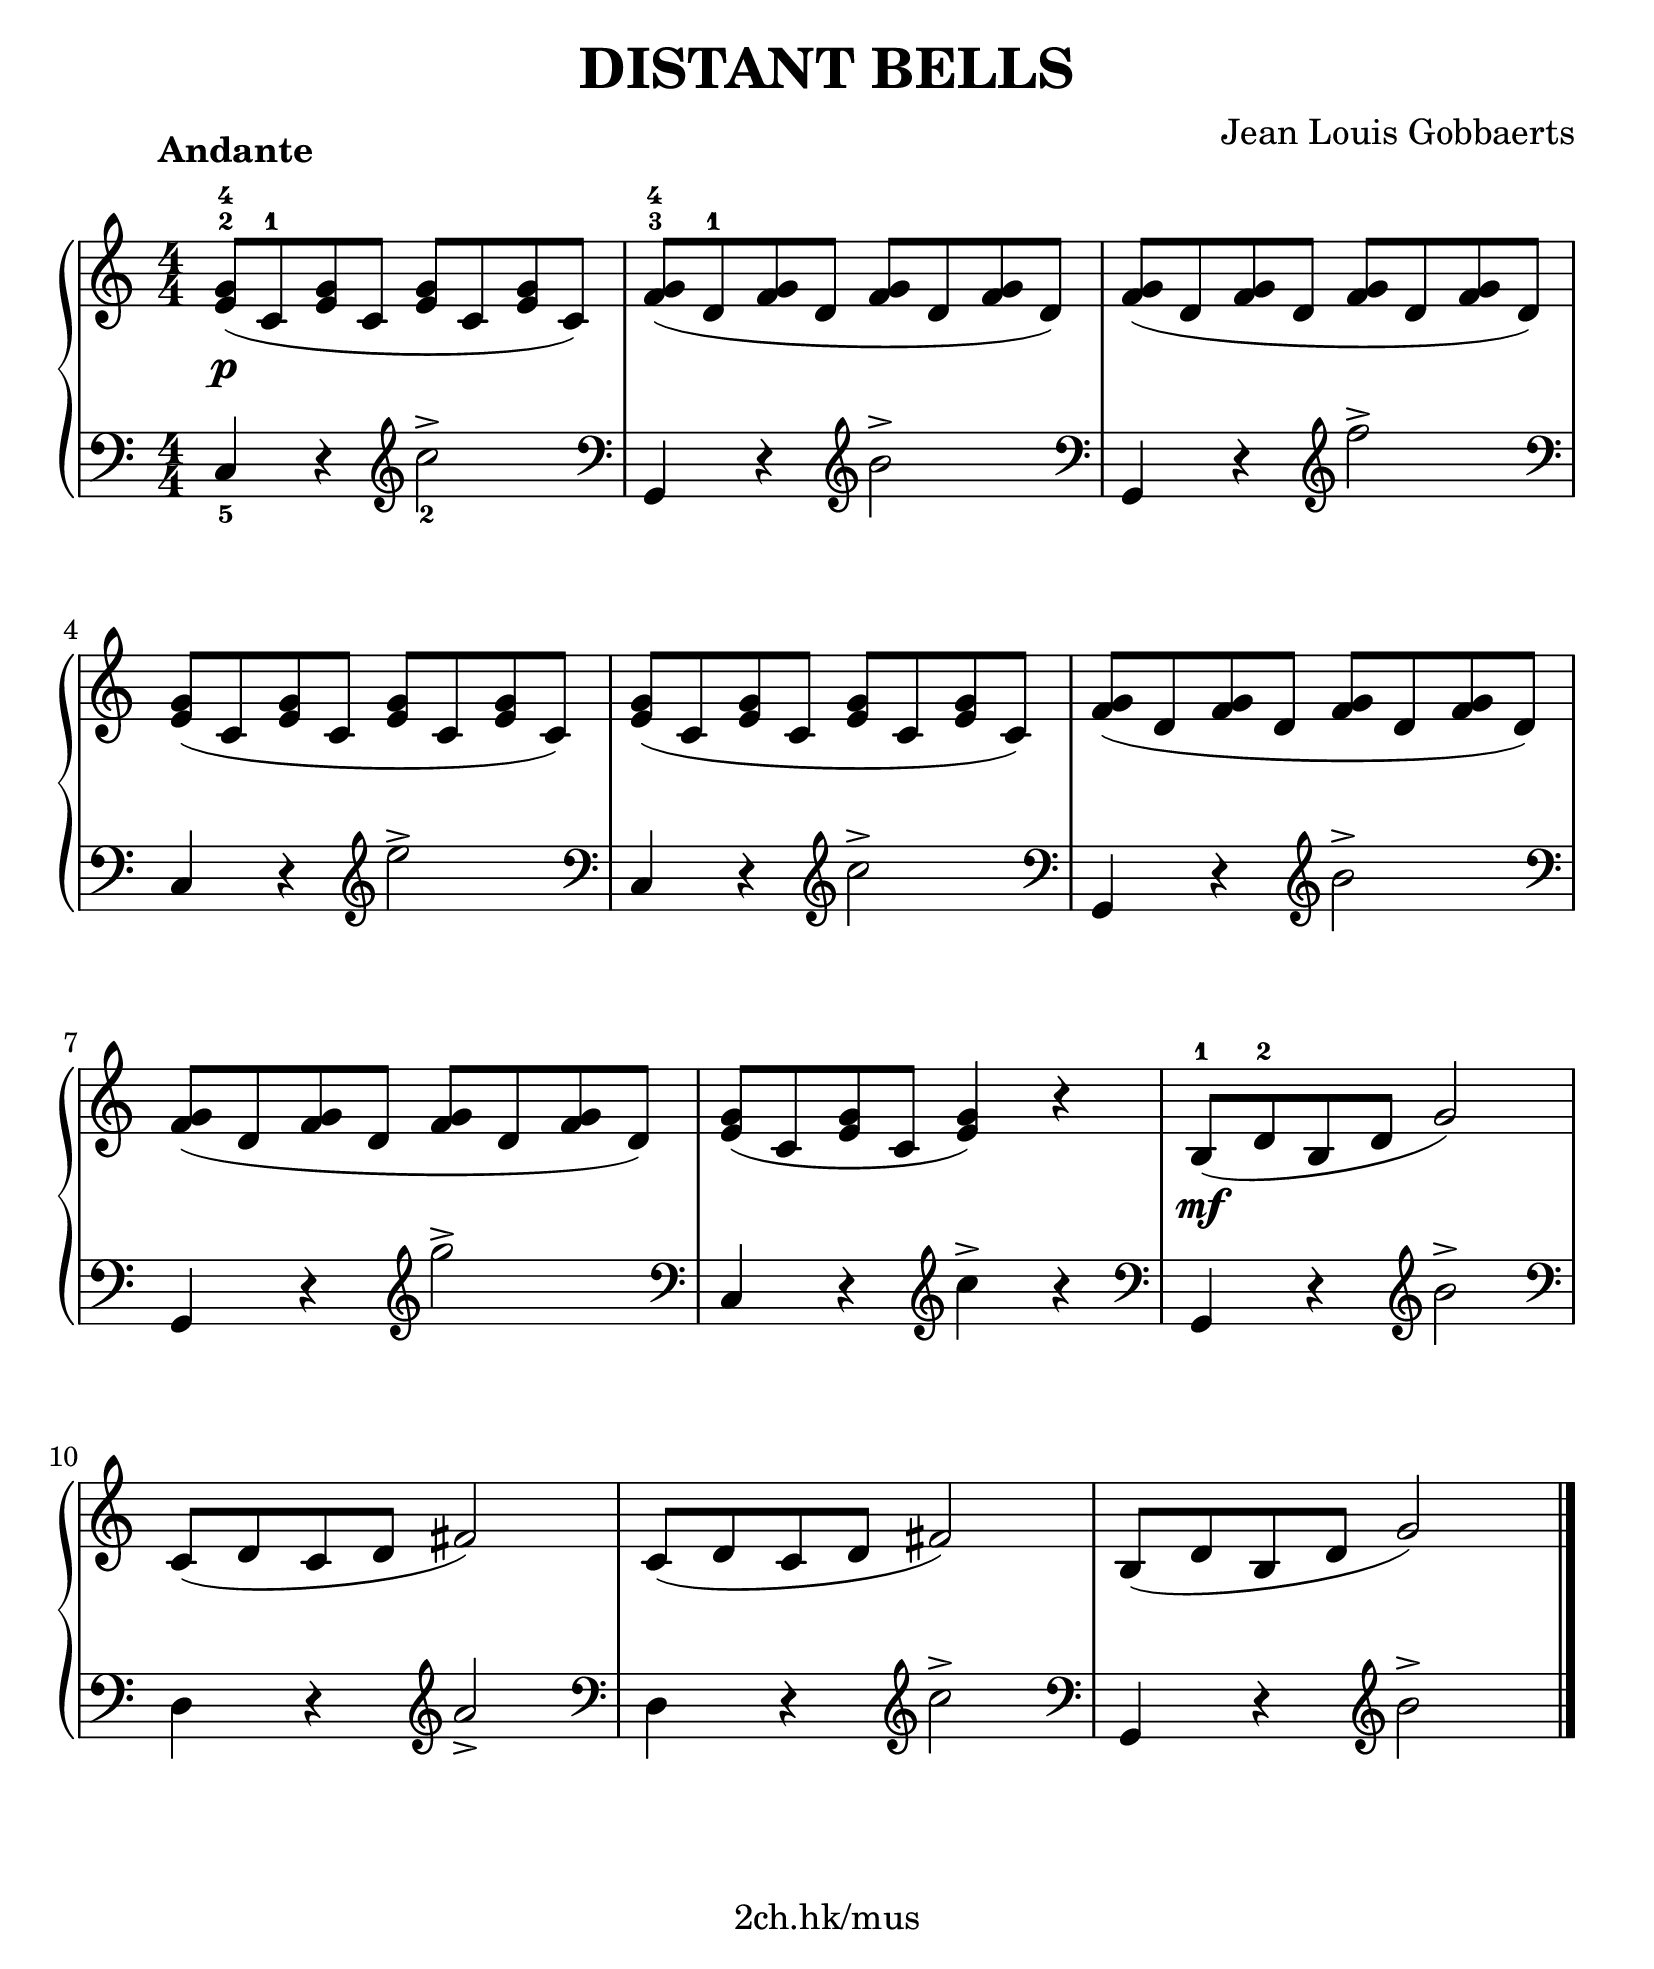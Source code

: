 \version "2.19.80"

\header {
  title = "DISTANT BELLS"
  composer = "Jean Louis Gobbaerts"
  tagline = "2ch.hk/mus"
}

#(set! paper-alist (cons '("custom" . (cons (* 210 mm) (* 250 mm))) paper-alist))
\paper {
  #(set-paper-size "custom")
  system-system-spacing.basic-distance = #14
  indent = 0\cm
}

#(set-global-staff-size 23)

down = \set fingeringOrientations = #'(down)
up = \set fingeringOrientations = #'(up)
treble = \clef "treble"
bass = \clef "bass"

\new GrandStaff \with {
  \override StaffGrouper.staff-staff-spacing.padding = #0
  \override StaffGrouper.staff-staff-spacing.basic-distance = #12
} <<
\time 4/4
\new Staff \relative c' {
\numericTimeSignature
\override Score.MetronomeMark.extra-offset = #'(0 . 1)
\tempo "Andante"

  \once \override DynamicLineSpanner.staff-padding = #3.9
  \up <e-2 g-4>8(\p c-1 <e g> c <e g> c <e g> c)
  <f g>-3-4( d-1 <f g> d <f g> d <f g> d)
  <f g>( d <f g> d <f g> d <f g> d)

  \break

  <e g>( c <e g> c <e g> c <e g> c)
  <e g>( c <e g> c <e g> c <e g> c)
  <f g>( d <f g> d <f g> d <f g> d)

  \break

  <f g>( d <f g> d <f g> d <f g> d)
  <e g>( c <e g> c <e g>4) r
  b8-1(\mf d-2 b d g2)

  \break

  c,8( d c d fis2)
  c8( d c d fis2)
  b,8( d b d g2)

  \bar "|."
}

\new Staff \relative c {
\numericTimeSignature
\down

  \bass <c-5>4 r \treble <c''-2>2->
  \bass <g,,>4 r \treble <b''>2->
  \bass <g,,>4 r \treble <f'''>2->

  \break

  \bass <c,,>4 r \treble <e''>2->
  \bass <c,,>4 r \treble <c''>2->
  \bass <g,,>4 r \treble <b''>2->

  \break

  \bass <g,,>4 r \treble <g'''>2->
  \bass <c,,,>4 r \treble <c''>-> r
  \bass <g,,> r \treble <b''>2->

  \break

  \bass <d,,>4 r \treble <a''>2->
  \bass <d,,>4 r \treble <c''>2->
  \bass <g,,>4 r \treble <b''>2->

  \bar "|."
}
>>
